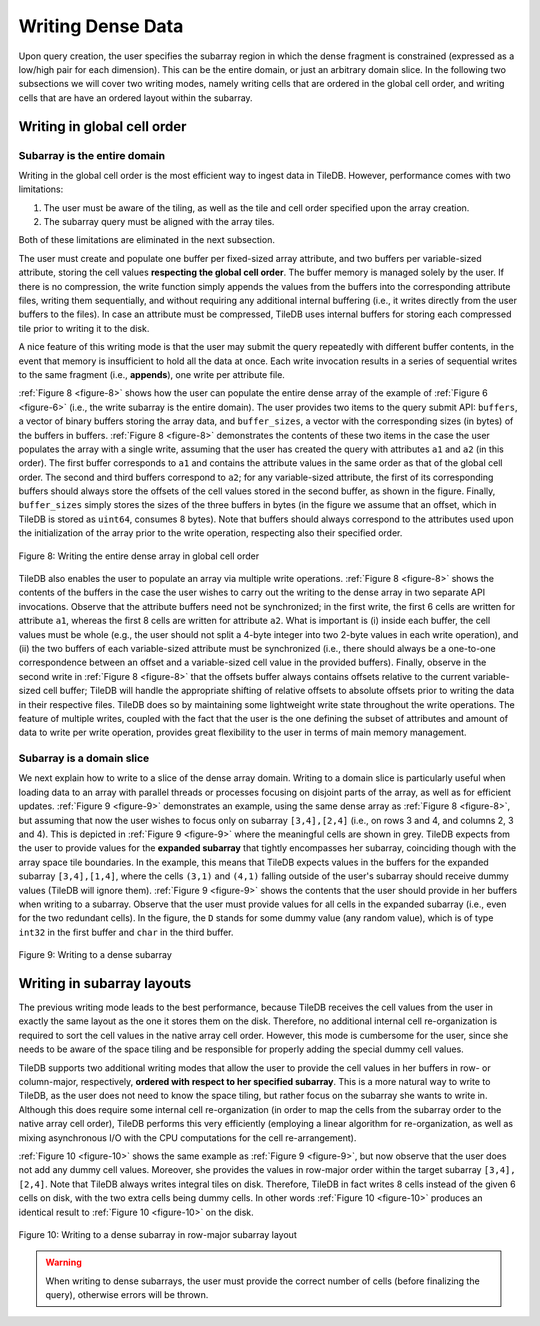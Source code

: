 Writing Dense Data
==================

Upon query creation, the user specifies the subarray region in which the
dense fragment is constrained (expressed as a low/high pair for each
dimension). This can be the entire domain, or just an arbitrary domain
slice. In the following two subsections we will cover two writing modes,
namely writing cells that are ordered in the global cell order, and
writing cells that are have an ordered layout within the subarray.

Writing in global cell order
----------------------------

Subarray is the entire domain
~~~~~~~~~~~~~~~~~~~~~~~~~~~~~

Writing in the global cell order is the most efficient way to ingest
data in TileDB. However, performance comes with two limitations:

1. The user must be aware of the tiling, as well as the tile and cell
   order specified upon the array creation.
2. The subarray query must be aligned with the array tiles.

Both of these limitations are eliminated in the next subsection.

The user must create and populate one buffer per fixed-sized array
attribute, and two buffers per variable-sized attribute, storing the
cell values **respecting the global cell order**. The buffer memory is
managed solely by the user. If there is no compression, the write
function simply appends the values from the buffers into the
corresponding attribute files, writing them sequentially, and without
requiring any additional internal buffering (i.e., it writes directly
from the user buffers to the files). In case an attribute must be
compressed, TileDB uses internal buffers for storing each compressed
tile prior to writing it to the disk.

A nice feature of this writing mode is that the user may submit the
query repeatedly with different buffer contents, in the event that
memory is insufficient to hold all the data at once. Each write
invocation results in a series of sequential writes to the same fragment
(i.e., **appends**), one write per attribute file.

:ref:`Figure 8 <figure-8>` shows how the user can populate the entire dense array of the
example of :ref:`Figure 6 <figure-6>` (i.e., the write subarray is the entire domain). The
user provides two items to the query submit API: ``buffers``, a vector
of binary buffers storing the array data, and ``buffer_sizes``, a vector
with the corresponding sizes (in bytes) of the buffers in buffers.
:ref:`Figure 8 <figure-8>` demonstrates the contents of these two items in the case the
user populates the array with a single write, assuming that the user has
created the query with attributes ``a1`` and ``a2`` (in this order). The
first buffer corresponds to ``a1`` and contains the attribute values in
the same order as that of the global cell order. The second and third
buffers correspond to ``a2``; for any variable-sized attribute, the
first of its corresponding buffers should always store the offsets of
the cell values stored in the second buffer, as shown in the figure.
Finally, ``buffer_sizes`` simply stores the sizes of the three buffers
in bytes (in the figure we assume that an offset, which in TileDB is
stored as ``uint64``, consumes 8 bytes). Note that buffers should always
correspond to the attributes used upon the initialization of the array
prior to the write operation, respecting also their specified order.

.. _figure-8:

.. figure:: Figure_8.png
    :align: center

    Figure 8: Writing the entire dense array in global cell order

TileDB also enables the user to populate an array via multiple write operations. :ref:`Figure 8 <figure-8>` shows the
contents of the buffers in the case the user wishes to carry out the
writing to the dense array in two separate API invocations. Observe that
the attribute buffers need not be synchronized; in the first write, the
first 6 cells are written for attribute ``a1``, whereas the first 8
cells are written for attribute ``a2``. What is important is (i) inside
each buffer, the cell values must be whole (e.g., the user should not
split a 4-byte integer into two 2-byte values in each write operation),
and (ii) the two buffers of each variable-sized attribute must be
synchronized (i.e., there should always be a one-to-one correspondence
between an offset and a variable-sized cell value in the provided
buffers). Finally, observe in the second write in :ref:`Figure 8 <figure-8>` that the
offsets buffer always contains offsets relative to the current
variable-sized cell buffer; TileDB will handle the appropriate shifting
of relative offsets to absolute offsets prior to writing the data in
their respective files. TileDB does so by maintaining some lightweight
write state throughout the write operations. The feature of multiple
writes, coupled with the fact that the user is the one defining the
subset of attributes and amount of data to write per write operation,
provides great flexibility to the user in terms of main memory
management.

Subarray is a domain slice
~~~~~~~~~~~~~~~~~~~~~~~~~~

We next explain how to write to a slice of the dense array domain.
Writing to a domain slice is particularly useful when loading data to an
array with parallel threads or processes focusing on disjoint parts of
the array, as well as for efficient updates. :ref:`Figure 9 <figure-9>` demonstrates an
example, using the same dense array as :ref:`Figure 8 <figure-8>`, but assuming that now
the user wishes to focus only on subarray ``[3,4],[2,4]`` (i.e., on rows
3 and 4, and columns 2, 3 and 4). This is depicted in :ref:`Figure 9 <figure-9>` where the
meaningful cells are shown in grey. TileDB expects from the user to
provide values for the **expanded subarray** that tightly encompasses
her subarray, coinciding though with the array space tile boundaries. In
the example, this means that TileDB expects values in the buffers for
the expanded subarray ``[3,4],[1,4]``, where the cells ``(3,1)`` and
``(4,1)`` falling outside of the user's subarray should receive dummy
values (TileDB will ignore them). :ref:`Figure 9 <figure-9>` shows the contents that the
user should provide in her buffers when writing to a subarray. Observe
that the user must provide values for all cells in the expanded subarray
(i.e., even for the two redundant cells). In the figure, the ``D``
stands for some dummy value (any random value), which is of type
``int32`` in the first buffer and ``char`` in the third buffer.

.. _figure-9:

.. figure:: Figure_9.png
    :align: center

    Figure 9: Writing to a dense subarray

Writing in subarray layouts
---------------------------

The previous writing mode leads to the best performance, because TileDB
receives the cell values from the user in exactly the same layout as the
one it stores them on the disk. Therefore, no additional internal cell
re-organization is required to sort the cell values in the native array
cell order. However, this mode is cumbersome for the user, since she
needs to be aware of the space tiling and be responsible for properly
adding the special dummy cell values.

TileDB supports two additional writing modes that allow the user to
provide the cell values in her buffers in row- or column-major,
respectively, **ordered with respect to her specified subarray**. This
is a more natural way to write to TileDB, as the user does not need to
know the space tiling, but rather focus on the subarray she wants to
write in. Although this does require some internal cell re-organization
(in order to map the cells from the subarray order to the native array
cell order), TileDB performs this very efficiently (employing a linear
algorithm for re-organization, as well as mixing asynchronous I/O with
the CPU computations for the cell re-arrangement).

:ref:`Figure 10 <figure-10>` shows the same example as :ref:`Figure 9 <figure-9>`, but now observe that the
user does not add any dummy cell values. Moreover, she provides the
values in row-major order within the target subarray ``[3,4], [2,4]``.
Note that TileDB always writes integral tiles on disk. Therefore, TileDB
in fact writes 8 cells instead of the given 6 cells on disk, with the
two extra cells being dummy cells. In other words :ref:`Figure 10 <figure-10>` produces an
identical result to :ref:`Figure 10 <figure-10>` on the disk.

.. _figure-10:

.. figure:: Figure_10.png
    :align: center

    Figure 10: Writing to a dense subarray in row-major subarray layout

.. warning::
    When writing to dense subarrays, the user must provide the correct number 
    of cells (before finalizing the query), otherwise errors will be thrown.
